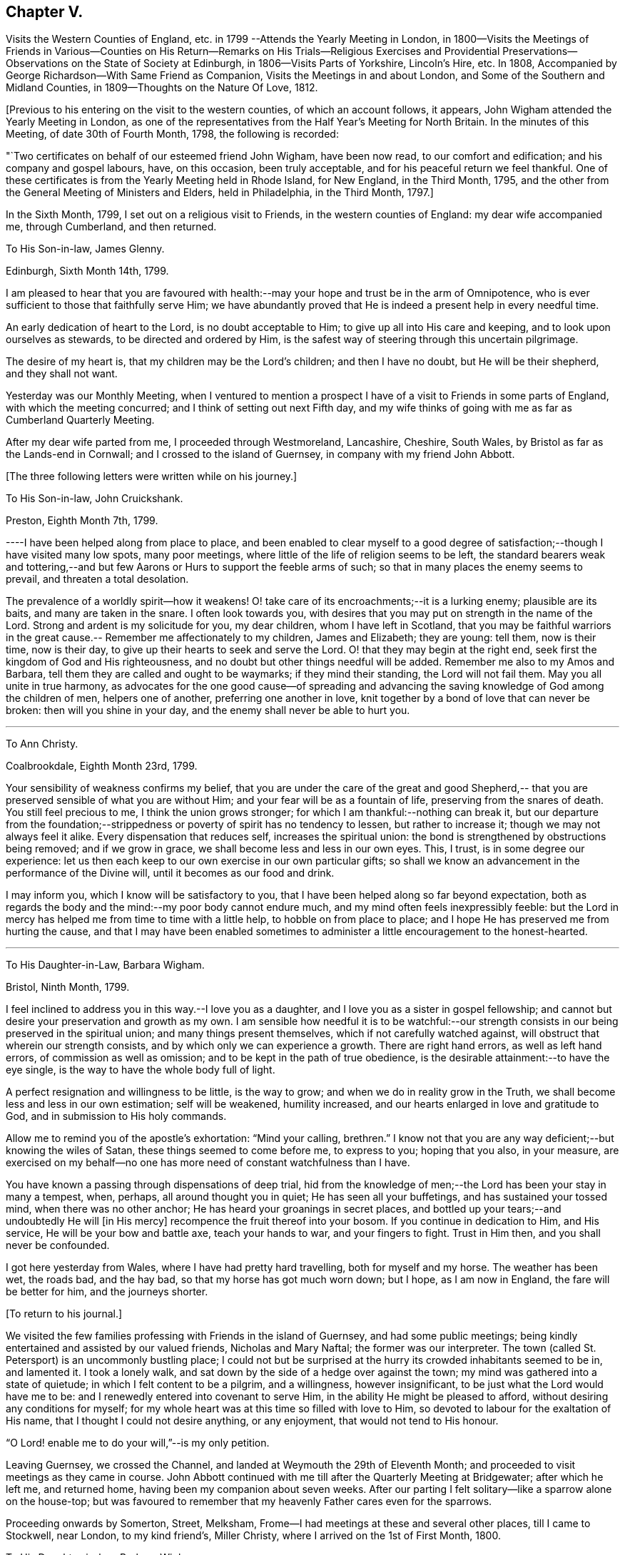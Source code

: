 == Chapter V.

Visits the Western Counties of England,
etc. in 1799 --Attends the Yearly Meeting in London,
in 1800--Visits the Meetings of Friends in Various--Counties on His
Return--Remarks on His Trials--Religious Exercises and Providential
Preservations--Observations on the State of Society at Edinburgh,
in 1806--Visits Parts of Yorkshire, Lincoln`'s Hire, etc.
In 1808, Accompanied by George Richardson--With Same Friend as Companion,
Visits the Meetings in and about London, and Some of the Southern and Midland Counties,
in 1809--Thoughts on the Nature Of Love, 1812.

+++[+++Previous to his entering on the visit to the western counties,
of which an account follows, it appears,
John Wigham attended the Yearly Meeting in London,
as one of the representatives from the Half Year`'s Meeting for North Britain.
In the minutes of this Meeting, of date 30th of Fourth Month, 1798,
the following is recorded:

"`Two certificates on behalf of our esteemed friend John Wigham, have been now read,
to our comfort and edification; and his company and gospel labours, have,
on this occasion, been truly acceptable, and for his peaceful return we feel thankful.
One of these certificates is from the Yearly Meeting held in Rhode Island,
for New England, in the Third Month, 1795,
and the other from the General Meeting of Ministers and Elders, held in Philadelphia,
in the Third Month, 1797.]

In the Sixth Month, 1799, I set out on a religious visit to Friends,
in the western counties of England: my dear wife accompanied me, through Cumberland,
and then returned.

To His Son-in-law, James Glenny.

Edinburgh, Sixth Month 14th, 1799.

I am pleased to hear that you are favoured with health:--may
your hope and trust be in the arm of Omnipotence,
who is ever sufficient to those that faithfully serve Him;
we have abundantly proved that He is indeed a present help in every needful time.

An early dedication of heart to the Lord, is no doubt acceptable to Him;
to give up all into His care and keeping, and to look upon ourselves as stewards,
to be directed and ordered by Him,
is the safest way of steering through this uncertain pilgrimage.

The desire of my heart is, that my children may be the Lord`'s children;
and then I have no doubt, but He will be their shepherd, and they shall not want.

Yesterday was our Monthly Meeting,
when I ventured to mention a prospect I have of
a visit to Friends in some parts of England,
with which the meeting concurred; and I think of setting out next Fifth day,
and my wife thinks of going with me as far as Cumberland Quarterly Meeting.

After my dear wife parted from me, I proceeded through Westmoreland, Lancashire,
Cheshire, South Wales, by Bristol as far as the Lands-end in Cornwall;
and I crossed to the island of Guernsey, in company with my friend John Abbott.

+++[+++The three following letters were written while on his journey.]

To His Son-in-law, John Cruickshank.

Preston, Eighth Month 7th, 1799.

----I have been helped along from place to place,
and been enabled to clear myself to a good degree of
satisfaction;--though I have visited many low spots,
many poor meetings, where little of the life of religion seems to be left,
the standard bearers weak and tottering,--and but few
Aarons or Hurs to support the feeble arms of such;
so that in many places the enemy seems to prevail, and threaten a total desolation.

The prevalence of a worldly spirit--how it weakens!
O! take care of its encroachments;--it is a lurking enemy; plausible are its baits,
and many are taken in the snare.
I often look towards you,
with desires that you may put on strength in the name of the Lord.
Strong and ardent is my solicitude for you, my dear children,
whom I have left in Scotland,
that you may be faithful warriors in the great cause.--
Remember me affectionately to my children,
James and Elizabeth; they are young: tell them, now is their time, now is their day,
to give up their hearts to seek and serve the Lord.
O! that they may begin at the right end,
seek first the kingdom of God and His righteousness,
and no doubt but other things needful will be added.
Remember me also to my Amos and Barbara,
tell them they are called and ought to be waymarks; if they mind their standing,
the Lord will not fail them.
May you all unite in true harmony,
as advocates for the one good cause--of spreading and advancing the
saving knowledge of God among the children of men,
helpers one of another, preferring one another in love,
knit together by a bond of love that can never be broken:
then will you shine in your day, and the enemy shall never be able to hurt you.

[.asterism]
'''

To Ann Christy.

Coalbrookdale, Eighth Month 23rd, 1799.

Your sensibility of weakness confirms my belief,
that you are under the care of the great and good Shepherd,--
that you are preserved sensible of what you are without Him;
and your fear will be as a fountain of life, preserving from the snares of death.
You still feel precious to me, I think the union grows stronger;
for which I am thankful:--nothing can break it,
but our departure from the foundation;--strippedness or
poverty of spirit has no tendency to lessen,
but rather to increase it; though we may not always feel it alike.
Every dispensation that reduces self, increases the spiritual union:
the bond is strengthened by obstructions being removed; and if we grow in grace,
we shall become less and less in our own eyes.
This, I trust, is in some degree our experience:
let us then each keep to our own exercise in our own particular gifts;
so shall we know an advancement in the performance of the Divine will,
until it becomes as our food and drink.

I may inform you, which I know will be satisfactory to you,
that I have been helped along so far beyond expectation,
both as regards the body and the mind:--my poor body cannot endure much,
and my mind often feels inexpressibly feeble:
but the Lord in mercy has helped me from time to time with a little help,
to hobble on from place to place; and I hope He has preserved me from hurting the cause,
and that I may have been enabled sometimes to
administer a little encouragement to the honest-hearted.

[.asterism]
'''

To His Daughter-in-Law, Barbara Wigham.

Bristol, Ninth Month, 1799.

I feel inclined to address you in this way.--I love you as a daughter,
and I love you as a sister in gospel fellowship;
and cannot but desire your preservation and growth as my own.
I am sensible how needful it is to be watchful:--our strength
consists in our being preserved in the spiritual union;
and many things present themselves, which if not carefully watched against,
will obstruct that wherein our strength consists,
and by which only we can experience a growth.
There are right hand errors, as well as left hand errors,
of commission as well as omission; and to be kept in the path of true obedience,
is the desirable attainment:--to have the eye single,
is the way to have the whole body full of light.

A perfect resignation and willingness to be little, is the way to grow;
and when we do in reality grow in the Truth,
we shall become less and less in our own estimation; self will be weakened,
humility increased, and our hearts enlarged in love and gratitude to God,
and in submission to His holy commands.

Allow me to remind you of the apostle`'s exhortation: "`Mind your calling, brethren.`"
I know not that you are any way deficient;--but knowing the wiles of Satan,
these things seemed to come before me, to express to you; hoping that you also,
in your measure,
are exercised on my behalf--no one has more need of constant watchfulness than I have.

You have known a passing through dispensations of deep trial,
hid from the knowledge of men;--the Lord has been your stay in many a tempest, when,
perhaps, all around thought you in quiet; He has seen all your buffetings,
and has sustained your tossed mind, when there was no other anchor;
He has heard your groanings in secret places,
and bottled up your tears;--and undoubtedly He will +++[+++in His mercy]
recompence the fruit thereof into your bosom.
If you continue in dedication to Him, and His service,
He will be your bow and battle axe, teach your hands to war, and your fingers to fight.
Trust in Him then, and you shall never be confounded.

I got here yesterday from Wales, where I have had pretty hard travelling,
both for myself and my horse.
The weather has been wet, the roads bad, and the hay bad,
so that my horse has got much worn down; but I hope, as I am now in England,
the fare will be better for him, and the journeys shorter.

+++[+++To return to his journal.]

We visited the few families professing with Friends in the island of Guernsey,
and had some public meetings;
being kindly entertained and assisted by our valued friends, Nicholas and Mary Naftal;
the former was our interpreter.
The town (called St. Petersport) is an uncommonly bustling place;
I could not but be surprised at the hurry its crowded inhabitants seemed to be in,
and lamented it.
I took a lonely walk, and sat down by the side of a hedge over against the town;
my mind was gathered into a state of quietude; in which I felt content to be a pilgrim,
and a willingness, however insignificant, to be just what the Lord would have me to be:
and I renewedly entered into covenant to serve Him,
in the ability He might be pleased to afford, without desiring any conditions for myself;
for my whole heart was at this time so filled with love to Him,
so devoted to labour for the exaltation of His name,
that I thought I could not desire anything, or any enjoyment,
that would not tend to His honour.

"`O Lord! enable me to do your will,`"--is my only petition.

Leaving Guernsey, we crossed the Channel,
and landed at Weymouth the 29th of Eleventh Month;
and proceeded to visit meetings as they came in course.
John Abbott continued with me till after the Quarterly Meeting at Bridgewater;
after which he left me, and returned home, having been my companion about seven weeks.
After our parting I felt solitary--like a sparrow alone on the house-top;
but was favoured to remember that my heavenly Father cares even for the sparrows.

Proceeding onwards by Somerton, Street, Melksham,
Frome--I had meetings at these and several other places, till I came to Stockwell,
near London, to my kind friend`'s, Miller Christy,
where I arrived on the 1st of First Month, 1800.

To His Daughter-in-law, Barbara Wigham.

Stocknell, First Month 4th, 1800.

I received yours of Twelfth Month 4th, by which I was refreshed;
it tended to renew and quicken that love and sympathy,
by which we have been and are united.
I am much in my usual way, both in body and mind,have nothing to boast of,
neither dare I complain; though I have seldom cause of rejoicing,
yet the Lord has hitherto helped me, with a little help, for which I feel thankful.

My confidence, through mercy, still is,
that the Lord will continue to help those that trust in Him,
and who in dedication of heart give up to his requirings,
in humility and fear:--preservation in and an increase of this frame of mind,
is what I crave for myself and my dear children.

I have not been in London, though I have been here two days, within three miles of it.
I rather hope I may not be detained in the city: Sarah Lynes, Susanna Horne,
and several other friends +++[+++in the ministry,]
are engaged in it.

After visiting the families of Friends of Wandsworth meeting,
and attending a Quarterly Meeting at Esher in Surrey, I turned northward;
proceeding by Brentford, Staines and Uxbridge,
taking meetings in passing through Buckinghamshire, Oxfordshire, Warwickshire,
Staffordshire, Cheshire, Lancashire, part of Yorkshire, Westmoreland and Northumberland,
and so to Edinburgh; +++[+++where he arrived about the middle of the Third Month;]
and I found my dear wife and children well.
What shall I render to the Lord for all his benefits!

I stayed seven weeks at Edinburgh, except (during that time,) visiting Glasgow, Perth,
and Dundee, also settled some family matters.
Attended the Half-Year`'s Meeting,
and afterwards set out to attend the Yearly Meeting in London.
After it was over, I returned homewards by way of Wellingbro, Kettering,
Castle-Donnington, Derby, Chesterfield, Sheffield, Highflats and Wakefield:
visiting also the meetings in the Dales of Yorkshire,
and in the counties of Durham and Northumberland.
On reaching Edinburgh, I had travelled 4166 miles, and been from home upwards of a year.
After all this, I feel that I am nothing!
My heart is humbled under a sense of the Lord`'s goodness,
in enabling me to pass through so many trials and difficulties;
and I can but worship at His feet, and offer Him grateful adoration and praise.
I am yet but in the fifty-third year of my age, and have done little indeed in His cause,
compared with what He has done for me: what may be my future allotment, He only knows;
may His will be done.

The increase of bodily infirmities makes me ready to conclude,
that not much more travelling will be required; but, however this may be,
may He enable me to serve Him with a perfect heart, in the way of His own appointment;
that my few remaining days may be spent to His honour.
In many a deep exercise both at home and abroad, by sea and by land, He has been my Rock;
in long wearisome journeys on the American continent, amidst almost pathless woods,
through swamps and rivers, in the most imminent dangers,
He has preserved me;--and in my deepest baptisms He has sustained my soul.
He has won my heart by His love,
and has drawn me from my native land and near connections; He has often made a way for me,
where I could see none.
He has provided sustenance for me and my family beyond all human probability,
has made my feet like hind`'s feet,
and enabled my poor weak body to undergo almost incredible fatigue.
He has often enabled me to set up my Ebenezer, and say,
"`Hitherto has the Lord helped me.`"
O! what shall I render unto Him for all His benefits I write these memorandums,
that when I am gone, my children may be encouraged,
by seeing and knowing how He has supported me.

To A. C.

Kinmuck, Sixth Month 12th, 1801.

The intelligence conveyed in yours is very grateful to me,
though some things make me sorry.
Hannah Barnard--poor creature!
I do pity, I still feel love for her;
and would eagerly keep hold of a hope that she will not be cast off.
The Lord is of tender mercy, though He will support His own cause;
and the foundation that He has already laid, shall never be moved,
though thousands should leave it, and build upon and lean to their own understanding.
Those who lean upon and trust in the Lord, shall never be confounded;
and I do believe that to all generations a people will be preserved, and enabled,
to hold up a testimony to the sufficiency of that foundation--the Rock,
against which He has declared the gates of hell shall not prevail.

[.asterism]
'''

To His Son-in-law, James Glenny.

Edinburgh, Third Month 15th, 1803.

Though I have frequently heard of you since I saw you,
yet your mother and I are both desirous to hear from yourself how you are;
whether the cough and expectoration are abated, and the hoarseness gone off;
and whether you are gaining any strength.
Tell us also how your Eliza is keeping up, and how the children are.

We feel much sympathy with you; your afflictions of one kind or another,
have not been few;
but what shall we say?--He who dispenses such things is infinitely wise,
and knows better what is good for us than we do ourselves.
He visits with the rod in love, to promote our improvement.
Some of us need much to wean us sufficiently from things below,
and to fix our hope more steadfastly on things above, or beyond time.
May we acquiesce in the Divine will,
and endeavour to profit by the various dispensations allotted us.

[.asterism]
'''

To His Son-in-law, James Glenny.

Edinburgh, Fourth Month 13th, 1803.

I received yours, and though it brought but a poor account of the state of your health,
and increased the sympathy I feel with you and your Eliza; yet it was satisfactory,
inasmuch as it conveyed an evidence,
that you received this present affliction in a resigned frame of mind.
A valuable and experienced mind has said,
that the highest anthem sung in heaven is--"`Your will be done.`"
No doubt afflicting dispensations cause a struggle in nature; but they are all in love.
The Lord corrects in mercy, and chastises those He loves; though He is just,
yet His mercy abounds; prospects in,
worldly matters are often disappointed in great mercy.
I would fondly hope the summer season may restore you to health; but if otherwise,
the Lord`'s will must be submitted to:--the main thing is peace,
for indeed the world is full of troubles.

[.asterism]
'''

To A. C.

Edinburgh, Second Month 6th, 1804.

--I have enough to do to forbear wishing to be gone;
though I know it is wrong to wish to fly while conflict is required;
but my faith is sometimes tried (I think) to a hair`'s-breadth,
yet in unutterable mercy it has not yet been permitted wholly to fail.
I should be an ungrateful creature, were I to utter the least complaint,
or once think suffering for Him hard, who has done so much for me.
Sometimes I am a little revived by remembering,
that the tribulated path has been the allotment of many besides me;
who have been enabled bravely to stand through their various trials, and who,
by leaning on the never-failing Helper, have been preserved through many a storm.
Dear +++_____+++, I never did nor do I aim at or expect great matters:
if I be but preserved the green shrub, it is my utmost wish.

[.asterism]
'''

To His Son-in-law, James Glenny.

Edinburgh, Second Month 23rd, 1804.

By different accounts we have understood you have been getting worse lately.
I feel much sympathy with you and your dear Eliza:
no doubt it must be a trying dispensation to you both;
and unquestionably your bodily affliction is wearisome,
and will require the exercise of patience.
The Lord only can support at such a time: may your minds be stayed upon Him,
and resignation to His will be attained.
He is all-wise, never errs, whatever He does is right.
This world at best is but a trying pilgrimage;
and when He sees fit to cut short the work,
and dissolve the tabernacle of clay at an early period,
and through his matchless mercy and forgiveness
receive the immortal part into a mansion of rest,
it is cause of humble rejoicing and adoration; and if He sees fit, as He sometimes does,
to bring down to the brink of the grave, and raise up again,
it is all in wisdom and for some good end.

It is not unusual for persons in your situation,
when the mind is turned to look beyond time towards eternity, to have many doubtings,
and the remembrance of past failings to lie heavy upon the mind.
If this should sometimes be your case, dear James, be not too much discouraged;
cast yourself at the feet of our dear Lord, He is merciful.
None of us have any merit of our own to plead; in His mercy is and must be all our trust.
He sets our sins in order before us, that we may be brought to an abhorrence of self,
and an adoration of His goodness; and when He has sufficiently humbled the mind,
He soothes it with the feeling of His love.^
footnote:[James Glenny, his son-in-law, died of consumption on the 1st of Eighth Month,
1804, in the 28th year of his age; leaving a widow and three children.
He appears to have made a peaceful close; having expressed to his wife,
when very near his end, that he was trusting in his Saviour,
and found nothing in the way.]

+++[+++From his Journal]

Edinburgh, 13th of Fourth Month, 1806.

Several years have passed over since I wrote the foregoing.
I have been, since that period, but little out of Scotland,
and nothing relative to worldly matters has particularly affected me; yet my exercises,
and days of mourning have been deep and many.
The grand adversary has obtained an entrance,
and scattered the seeds of discord among the
little flock and family of Friends of Edinburgh,
Two Months`' Meeting;
which has introduced into much trial and suffering a number among us:
and I have been at times fearful that some might fall a
prey to the devourer.--May you be pleased O Lord,
to preserve and deliver your little trembling lambs from his paw;--
cover them with the canopy of your love;--and be their shield,
in this and every other time of danger:--for You know, and have given some of us to know,
that none can save us but You.

Fourth Month, 1807.
The Yearly Meeting`'s Committee are labouring among us:
they are evidently endowed with Divine wisdom and abundant charity,
recommending great patience and long-suffering: their labours,
and sympathy of spirit have made them near and dear to me;
and I feel an ardent desire that their labours of love may be blessed,
to the restoration of those who have been the cause of suffering,
to the relief of the sufferers,
and to the strengthening of the preciously visited children.
"`Lord, You alone can, in Your own way and time,
establish and exalt your glorious mountain of holiness,
over everything that would exalt itself;--even so be it, Lord!
Amen.`"

The care of Edinburgh meeting having now devolved on the Yearly Meeting,
my wife and I felt easy to leave it; which we accordingly did in the Seventh Month,
and took a house at Aberdeen,
where we have been mercifully favoured to feel quiet and peaceful;
some reward for the late suffering labour at Edinburgh.

To Ann Cruickshank.

Aberdeen, Ninth Month 4th, 1807.

I think the most I have to say is, look not too much at the dark side of things.
The things that are seen we do not hope for, but the things that are not seen.
Let us even wait long in the patience, and endeavour to fix our confidence on Him,
who knows every heart; and who will eventually take care of those,
who prefer the honour of His cause to every other thing,
who are brought to a willingness to suffer for it, if so be the Lord`'s will.
Our dear Redeemer suffered; and shall we flinch from suffering?
Do not think I am writing now as one at a distance;
for my spirit is with you in the nearest sympathy;
though I feel comforted in believing that we did right in removing,
however disadvantageous it may have been in some respects.
Our day is now pretty far spent; to look forward to the close,
through unutterable mercy is a pleasing prospect;
and yet we can by no means divest ourselves of a concern for those that may be left.
I think I may say at this time, I do prefer Jerusalem, and the welfare thereof,
to any other joy; and yet near as the end may seem to us,
new trials and conflicts may be permitted to attend our evening.
When you can, do pray for us, that we may hold out.

1808+++.+++ I felt a concern revive on my mind, to visit Friends in parts of Yorkshire,
Lincolnshire, and some places farther south.
After weighing the matter fully, I gave up to it, and informed the Monthly Meeting,
who gave me a certificate, expressing their sympathy and concurrence.

I left home, the 19th of Sixth Month, had a good passage by sea to Newcastle;
from there travelled in a gig, accompanied by my beloved friend George Richardson,
who united with me in the concern, and who had a certificate from his Monthly Meeting.
We attended York Quarterly Meeting;
then took the meetings in the North and East Ridings of Yorkshire,
crossed the Humber at Hull, and visited the meetings in Lincolnshire, Norfolk, Cambridge,
and Huntingdonshire, returned through some parts of Nottinghamshire by Sheffield,
Doncaster, Thorne, Pontefract, Ackworth, Selby, Collingworth, York; from there to Yarm,
Stockton, Sunderland, and Newcastle.
We were absent from the last place ten weeks and five days;
and according to calculation made by my companion, travelled 1171 miles,
and attended eighty-eight meetings.
I stayed some days at Newcastle, and attended their Monthly Meeting held at Shields;
where I had the pleasure of meeting with the Yearly Meeting`'s Committee,
returning from their second visit to Edinburgh.
I was pleased to observe,
that they entertained favourable hopes of improvement in that quarter,
for which I had ardently longed.

From Newcastle I went to Allendale, to see my poor aged mother;
who had been confined to bed a considerable time, in great bodily affliction,
and quite blind, but sweetly alive in spirit.
We were comforted together; but had a hard parting.
After staying a few days at Cornwood, and attending their Monthly Meeting,
I went to Sikeside meeting on First day; and on Second day, set out for Glasgow.
Andrew Phillips kindly accompanied me one stage; after which I went on alone rejoicing,
for the Lord had filled my heart with His love,
so that I could sing of mercy and of judgment.
He has, indeed, fed me in green pastures, and led me beside the still waters.
My heart was humbled under a sense of his goodness to an unworthy worm;
and my soul was filled with thanksgiving and praise.
I got to Glasgow on Fourth day, stayed over their Fifth and First day meetings,
and on Second day set off alone, and reached Aberdeen on Fifth day.
I found my family well, and did feelingly adopt the language,
"`What shall I render unto the Lord for all his benefits.`"

To His Son, A. W.

Aberdeen, 8th of Tenth Month, 1808.

I got home on Fifth day, having had a long and lonely ride; but I held out pretty well,
and my mind was so peaceful, that everything seemed pleasant;
I could think nothing hard.
I found my wife and family well.--My horse held out to the end,
and I have abundance to be thankful for; indeed I seem full,
and can feelingly adopt the language, *What shall I render to the Lord,
for all his benefits?`"
May I render Him a devoted heart, for the residue of my days, is my ardent prayer.
I was much gratified by being with you;
I think it one of the many favours I am made a partaker of,
to have affectionate children; and a hope sometimes accompanies my prayers for you,
that several of you are likely to be men and women for God;
that His cause you will espouse, and even be made willing to suffer for Him,
if it be His will.
I have a testimony in my heart, that such is His goodness,
He is well worthy to be served in His own way:
may you and I be more and more dedicated to obey Him in all things.

I stayed about home during the winter;
my mind often much exercised upon various accounts,
particularly from a prospect that presented, of visiting Friends in and about London,
and in some of the Southern and Midland Counties.
I was much discouraged;--the declining state of my health, and my weakness in every way,
made it awful to me; but it remained and increased in weight,
till I could see no means of obtaining peace, but to yield to it.
I mentioned the subject to the Monthly Meeting in the Second Month,
desiring Friends to feel with me; and at the following meeting I requested a certificate,
which was readily granted, expressing their unity and sympathy.

To Ann Cruickshank.

Aberdeen, 19th of First Month, 1809.

I cannot do less than acknowledge how acceptable your letter was to me.
I sympathize with you in my measure,
knowing how difficult it is to tread safely in the path of your allotment.
Faith and patience are doubtless necessary, but above all, a steady eye unto,
and dependence upon the Lord for help, who is the giver of both faith and patience,
and every other qualification to do His will.
We here are not without our exercises; and sensible I am, that if the Lord help us not,
we cannot stand.
Much poverty of spirit has been my allotment of late;
but I am moving on in a degree of hope.

On the 31st of Third Month, I accordingly set sail from Aberdeen,
had a quick and good passage of three days to London,
and was kindly received by my esteemed friends, John Sanderson and his wife.

To His Son, A. W.

London, Fourth Month 22nd, 1809.

I think it will be pleasant to you to know that I am pretty well,
at least as well as I can expect to be in this great city,
the air of which has never agreed with me.
I have got out of it two nights in the week--have been at Stockwell, and Plaistow,
and Tottenham;--and been at meetings at the two latter places, also at Barking,
and Winchmorehill--the rest of the time has been spent in London,
where I have had meetings almost every day since I have been in it.
Every day brings a weight with it, that I cannot describe to you;
but through adorable mercy, I hope I have been preserved from hurting the cause of Truth;
and what I have had to communicate, (I think) has met the acceptance of Friends,
and afforded relief to my own mind.
Friends have shown me much kind attention, abundantly above my desert;
for I can assure you, I feel myself very little among the great and wise here.

I took meetings as they came in course, in and about London,
till the Yearly Meeting began, when I attended its sittings.
I then set out with my dear friend George Richardson,
who had previously agreed to be my companion.
We visited the meetings in Sussex and Kent; and attended the Quarterly Meeting at Dover.

To His Son, A. W.

Dover, Sixth Month 17th, 1809.

I may tell you that I am through mercy pretty well,
considerably better than when I left London.
We have got a mare that travels well;
and upon the whole have certainly much for which to be thankful.
We have our conflicts and trials, as I apprehend all poor travellers have,
who are exercised in our line.
We have been at all the meetings in Sussex and Kent, except Rochester,
which we intend to take in our way from Kent Quarterly Meeting to that of London;
after which, we propose taking Essex and Suffolk.

Many of the meetings in those counties we have visited,
are small meetings in every sense of the word, small as to numbers,
and in some of them little life to be felt: yet there is a remnant still preserved;
and we are abundantly satisfied,
that the Lord in mercy continues to own his seeking people,
whether collectively or separately, and is even following the revolters with the cry,
"`Turn, turn, why should you die?`"

The late Yearly Meeting was by many thought to have been a favoured time; and, perhaps,
as much harmony and condescension prevailed, as has been known for many years,
which afforded altogether, I think, an encouraging prospect;
for really the harmonizing love of our heavenly Father was frequently felt to cover us,
and many hearts I believe were filled with thankfulness.

My companion George Richardson and I travel together in much harmony,
and are often strengthened by our feelings being much in unison.
Pray for us, dear ,
that we may be preserved from hurting the cause we are seeking to promote;
and that we may not seek great things for ourselves.

We returned to London to the Quarterly Meeting: after which we visited meetings in Essex,
Suffolk, and the families of Friends in Norwich and in Wymondham Monthly Meetings.
We then took the meetings in Hertfordshire, Northamptonshire, and Derbyshire;
from there went to Sheffield, Wakefield, and Leeds, etc., etc.;
and by Staindrop to Newcastle.
There I left my beloved companion, and proceeded by Allendale,
Cornwood and Carlisle to Edinburgh, and so home; where I found my family in usual health:
my heart was filled with thanksgiving and praise to the God of all grace.
Though bodily infirmities frequently made travelling difficult;
and a sense of my unworthiness to be employed in so momentous a service,
made me creep along low; yet I cannot but admire the Lord`'s goodness,
and could say much in His praise; but so unworthy is my tongue to speak,
or my pen to write it, that it seems safer silently to adore.

To Elizabeth (Joseph) Fry.

Aberdeen, Ninth Month 28th, 1809.

I reached home yesterday, and found my wife, children,
and other connections in usual health; which, with many more favours,
I wish I may be enough thankful for.
I cannot express what I feel,
in a sense of the Lord`'s love and condescending goodness to so unworthy a creature:
I desire to praise Him; but alas! what is my praise worth?
I desire to serve Him; but have no ability but what I receive from Him.
He is all; and I am nothing.
Amen!

[.asterism]
'''

To Elizabeth J. Fry.

Aberdeen, Fifth Month 26th, 1810.

Under a renewed feeling of precious love, I acknowledge the receipt of your letter:
it was very acceptable, indeed all your communications have been pleasant to me.
Although your mind has been much exercised on various accounts since I saw you;
yet I am comforted in believing, that the Lord is leading about and instructing you,
under the different dispensations that he sees fit to allot;
and even those which are the most painful ones,
are not the least profitable and instructive.
Pleasant things, such as the plentiful enjoyment of (Divine) love, light, and life,
are very grateful, and raise sensations of joy and rejoicing,
and tune our hearts to praise; but I believe the Lord is as acceptably served,
by the patient, resigned mind, in times of stripping and poverty;
which tend more to our purification,
because they often lead to deep searching of heart and humbling of spirit,
which are suitable preparations for the unfolding of the instructive counsel of the Lord,
both in what to do, and what to leave undone.

I believe, my dear friend, we cannot do better than endeavour,
through all the varied dispensations awaiting the pilgrim`'s path, to keep the eye single,
in humble dependence upon that invisible Arm of power, which often supports unseen,
and prevents our poor minds from sinking.
I feel, at this time,
almost faith enough to subscribe myself your brother in
the tribulations and exercises of the Christian warfare:
though at times, I scarcely dare think myself one belonging to the family;
but in this degree of faith, which I now feel, I may venture to say--'`Be, of good cheer,
the Lord will not leave, nor forsake those who put their trust in Him;
who are willing to be what He would have them to be,
and to let Him work in them according to his own good pleasure.
These I believe, He will strengthen in the day of battle,
and succour in every time of need.
Therefore, my dear friend, cast all your care upon Him,
and simply move along as He opens the way.
You are now, I expect, with many others engaged in the affairs of the Yearly Meeting:
my mind has been looking much towards you; and in my small measure,
I have felt concerned to pray, that Friends thus met together,
may be favoured with that one great and essential thing, power and life,
manifested through love, which begets condescension and mutual forbearance.

[.asterism]
'''

To Elizabeth J. Fry.

Aberdeen, Ninth Month 18th, 1810.

I am pleased to hear of your satisfactory visit to+++______+++. I cannot help thinking,
that if those that incline to leave Friends, were, in sincerity,
to turn their minds to the light of Christ,
they would soon see beyond the noisy conformity to types and figures,
and be led into a more deep and sensible feeling
of the things that are spiritually discerned;
and they would be made partakers of more substantial nourishment to their souls,
than they can attain to by any external performances.
But I am afraid the cross is in the way, which they do not like to submit to.
But they must be left, hoping that when they have tried, they will, at last,
discover that it is the substance in which there is life, and not the shadow;
and this substance they must find in themselves, according to the apostle`'s testimony,
"`what is to be known of God, is manifest in man.`"

I am pleased with your account of +++______+++,
O! may you beginners in the awful and important work of the ministry be preserved!
As you sensibly remark, there are many rocks, and some shoals, that are dangerous.
Sarah Robert Grubb, in one of her letters, compares us to dishes,
which must be tempered and prepared to bear the heat of the oven;
and which are more exposed to danger, than almost any other utensil at the table,
require more cleaning, and are more liable, through some indiscretion or other,
to get cracked or broken.
But though our standing may be precarious through human weakness or infirmity,
and on our part require strict watchfulness; yet there is no cause to be dismayed,
when we turn our eye to Him, who is all-powerful to preserve, full of tender compassion,
knows our frame altogether, and will preserve those who simply and humbly trust in Him.
He mercifully deals with us according to our need; clothes and strips,
feeds and proclaims fasts, reduces as well as strengthens--and all in wisdom.

There is one thing I may just mention, though perhaps I have done it before,
but it is a matter of the utmost importance;--that in our engagements in the ministry,
we simply attend to, and wait for the impulses or intimation when to speak;
and never to move without it, whatever openings or impressions we may have.
Sometimes we may have openings for our own instruction,
and sometimes we may be impressed with a sense of the state of a meeting,
or of an individual, and yet it may not be our duty to allude to it,
till we receive the intimation so to do.
If you, my dear friend, move on in this safe way, you will thrive, and grow,
and deepen in experience; and your offerings in the ministry,
will continue to be precious and sweet, and afford the enjoyment of true peace.
Although you may and will have your plunging, trying times; yet He,
to whom you look in humble dependence, will be an anchor stedfast and sure.
It is also necessary, when we do feel the clear intimation to speak,
that we be faithful to it, and not put it by,
even though it may be something disagreeable to ourselves; else we shall offend our Lord,
and weaken our own souls.

[.asterism]
'''

To Elizabeth J Fry.

Aberdeen, 6th of Fifth Month, 1811.

I have not been hasty in answering your letter, though it was truly acceptable.
That love which waxes not old, remains fresh with me,
with desires for your preservation and prosperity in every good word and work.
I feel your kindness in inviting us to the Yearly Meeting;
but our day for travelling seems nearly over.

It affords us satisfaction that we have not spared ourselves while ability was enjoyed;
and that now through infinite mercy,
we have no disposition to call the Lord a hard master,
but can set our seals to that great truth, that He is unspeakably good,
and has helped us far beyond our desert.
My hearty good wishes arise for those concerned brethren and sisters
who attend the Yearly Meeting:--may you be strengthened and comforted
by the fresh feeling of the uniting bond of harmonizing love:
that you may be one another`'s joy in the Lord, and enabled renewedly to praise Him; for,
verily, He has often shown himself good to Israel, notwithstanding all our backslidings.

1st of First Month, 1812.
This day begins a new year.
O Lord! from this time preserve me in exact conformity to your will,
without spot or blemish.
I have long, you know, been desirous to serve You with acceptance;
but I have been a poor, frail, imperfect being.
O! blot out my imperfections, gracious God! for your dear Son`'s sake;
and enable me henceforth to serve you better.
Destroy, O! destroy every fibre of selfishness; that what I am, I may be in You alone.
Amen

Second Month 1st, 1812.
I have been ruminating upon the excellency of love,
of which God is the inexhaustible fountain: it appears clear to my mind,
that in its nature and ground, it is always the same,
but flows forth differently to different objects:--to God in humble reverence and
adoration;--to good men in sweet uninterrupted unity;--to the distressed and
afflicted in sympathetic tenderness;--to the wicked and ungodly in mournful pity:
and it manifests these feelings to God by desiring and
endeavouring to do His will;--to good men by a care not to
interrupt the union;--to the distressed and afflicted by
endeavouring according to ability to relieve them;
to the wicked and ungodly by patiently bearing their insults,
and praying that they may be made better answerable to the Apostle`'s description,
bearing, hoping, and enduring all things.
There is something that some men call love, that deserves not the name;
having its foundation in a desire of the esteem of others,
which largely flows forth to such as feed this desire by flattery;
but should this be withdrawn or neglected,
and friendly reproof or admonition administered in its stead,
it manifests its spurious character by angry resentment,
and shows that it is not Christian love, but idolatry of self.

To Elizabeth J. Fry.

Aberdeen, 24th of Second Month, 1812.

It would be indeed pleasant to me, as you mention, to sit beside you,
and that we might commune together in the freedom of friendship,
which I fully believe is reciprocal: but this we cannot expect to be often indulged in,
if ever any more.
But there is a comfort in feeling the circulation of
love flowing from the true source and fountain of it,
in which there is no change, and to which distance is no impediment; and,
if we are but favoured to keep our habitations in the Truth, nothing can separate us.
I feel bodily infirmities increasing, and am content that it should be so.
It is in the course of nature that this should be the case,
and the Lord`'s will is incontrovertibly best;
may nothing in me ever--even as much as wish to oppose it.

[.asterism]
'''

To His Wife.

Mountmellick, Twelfth Month 24th, 1812.

I received your acceptable letter, dated 28th of last month.
It is reviving to your poor exercised John Wigham,
to hear that you have faith respecting him, that the Lord will not fail him,
unworthy as he is; and as you have, through mercy, a little faith concerning me,
I trust it will not fail as regards yourself.

We can do no less than gratefully acknowledge,
that the Lord has been good to us hitherto; and to encourage each other to trust in Him,
is the most we can do for each other.
I am wading along in much weakness, and can only say,
I hope I have been hitherto preserved from dishonouring His cause;
and that was all I asked, at setting out.

[.asterism]
'''

To His Son, Amos Wigham.

Cork, First Month 20th, 1813.

I am favoured with usual health, though I frequently feel much weariness,
and sometimes considerable pain; yet it goes off again, and upon the whole,
I have got along as well as I could expect.
The Lord has hitherto been my helper in the needful time,
and I trust preserved me from dishonouring His cause;
and also from time to time renewed a little grain of
faith and ability to place my dependence upon Him.
I cannot say much as to the time of my leaving this land;
I only desire light to discover, and ability to do His will.
He is a good master, I desire to serve Him faithfully, and that you, my dear children,
may be more and more dedicated, and a willingness wrought in you,
to be just what He would have you to be.
Mind your calling, and doubt not but He will give strength to do what He requires.
Let Him choose your stations for you, and direct your steps;
and then He will guide you in the path of safety.
The more fully and freely you give up your own wills, in conformity to the Divine will,
the less will be your conflicts under dispensations for their reduction; for I apprehend,
we often increase our sufferings,
by our unwillingness to be as the passive clay in the hand of the potter,
to be formed into such vessels as he sees fit;
and this unwillingness arises frequently from an
apprehension of our own unfitness for what He requires.
But do we not hereby show our distrust of the all-sufficiency
of His power He requires our passive obedience:
the power is His, and the qualification is His gift.
